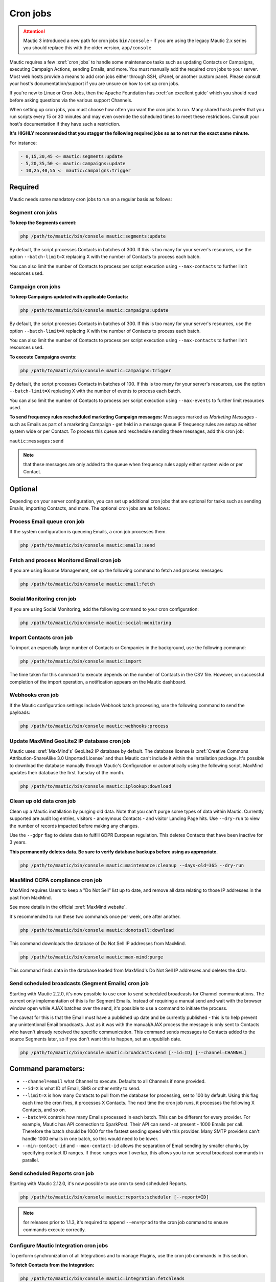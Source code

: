 .. vale off

Cron jobs
#########

.. vale on

.. attention::

    Mautic 3 introduced a new path for cron jobs ``bin/console`` - if you are using the legacy Mautic 2.x series you should replace this with the older version, ``app/console``

Mautic requires a few :xref:`cron jobs` to handle some maintenance tasks such as updating Contacts or Campaigns, executing Campaign Actions, sending Emails, and more. 
You must manually add the required cron jobs to your server. 
Most web hosts provide a means to add cron jobs either through SSH, cPanel, or another custom panel. 
Please consult your host's documentation/support if you are unsure on how to set up cron jobs.

If you're new to Linux or Cron Jobs, then the Apache Foundation has :xref:`an excellent guide` which you should read before asking questions via the various support Channels.

When setting up cron jobs, you must choose how often you want the cron jobs to run. Many shared hosts prefer that you run scripts every 15 or 30 minutes and may even override the scheduled times to meet these restrictions. Consult your host's documentation if they have such a restriction.

**It's HIGHLY recommended that you stagger the following required jobs so as to not run the exact same minute.**

For instance:

.. code-block:: 

    - 0,15,30,45 <— mautic:segments:update
    - 5,20,35,50 <— mautic:campaigns:update
    - 10,25,40,55 <— mautic:campaigns:trigger

Required
********

Mautic needs some mandatory cron jobs to run on a regular basis as follows:

Segment cron jobs
=================

**To keep the Segments current:**

.. code-block:: php

    php /path/to/mautic/bin/console mautic:segments:update

By default, the script processes Contacts in batches of 300. If this is too many for your server's resources, use the option ``--batch-limit=X`` replacing X with the number of Contacts to process each batch.

You can also limit the number of Contacts to process per script execution using ``--max-contacts`` to further limit resources used.

.. vale off

Campaign cron jobs
==================

.. vale on

**To keep Campaigns updated with applicable Contacts:**

.. code-block:: php

    php /path/to/mautic/bin/console mautic:campaigns:update

By default, the script processes Contacts in batches of 300. If this is too many for your server's resources, use the option ``--batch-limit=X`` replacing X with the number of Contacts to process each batch.

You can also limit the number of Contacts to process per script execution using ``--max-contacts`` to further limit resources used.

**To execute Campaigns events:**

.. code-block:: php

    php /path/to/mautic/bin/console mautic:campaigns:trigger

By default, the script processes Contacts in batches of 100. If this is too many for your server's resources, use the option ``--batch-limit=X`` replacing X with the number of events to process each batch.

You can also limit the number of Contacts to process per script execution using ``--max-events`` to further limit resources used.

.. vale off

**To send frequency rules rescheduled marketing Campaign messages:** Messages marked as *Marketing Messages* - such as Emails as part of a marketing Campaign - get held in a message queue IF frequency rules are setup as either system wide or per Contact. To process this queue and reschedule sending these messages, add this cron job:

.. vale on

``mautic:messages:send``

.. note:: 

    that these messages are only added to the queue when frequency rules apply either system wide or per Contact.

Optional
********

Depending on your server configuration, you can set up additional cron jobs that are optional for tasks such as sending Emails, importing Contacts, and more. The optional cron jobs are as follows:

.. vale off

Process Email queue cron job
============================

.. vale on

If the system configuration is queueing Emails, a cron job processes them.

.. code-block:: php

    php /path/to/mautic/bin/console mautic:emails:send

.. vale off

Fetch and process Monitored Email cron job
==========================================

.. vale on

If you are using Bounce Management, set up the following command to fetch and process messages:

.. code-block:: php

    php /path/to/mautic/bin/console mautic:email:fetch

.. vale off 

Social Monitoring cron job
==========================

.. vale on

If you are using Social Monitoring, add the following command to your cron configuration:

.. code-block:: php

    php /path/to/mautic/bin/console mautic:social:monitoring

.. vale off

Import Contacts cron job
========================

.. vale on

To import an especially large number of Contacts or Companies in the background, use the following command:

.. code-block:: php

    php /path/to/mautic/bin/console mautic:import

The time taken for this command to execute depends on the number of Contacts in the CSV file. However, on successful completion of the import operation, a notification appears on the Mautic dashboard.

Webhooks cron job
=================

If the Mautic configuration settings include Webhook batch processing, use the following command to send the payloads:

.. code-block:: php

    php /path/to/mautic/bin/console mautic:webhooks:process

.. _cron jobs:

.. vale off

Update MaxMind GeoLite2 IP database cron job
============================================

.. vale on

Mautic uses :xref:`MaxMind's` GeoLite2 IP database by default. 
The database license is :xref:`Creative Commons Attribution-ShareAlike 3.0 Unported License` and thus Mautic can't include it within the installation package. 
It's possible to download the database manually through Mautic's Configuration or automatically using the following script. MaxMind updates their database the first Tuesday of the month.


.. code-block:: php

    php /path/to/mautic/bin/console mautic:iplookup:download

Clean up old data cron job
==========================

Clean up a Mautic installation by purging old data. Note that you can't purge some types of data within Mautic. 
Currently supported are audit log entries, visitors - anonymous Contacts - and visitor Landing Page hits. Use ``--dry-run`` to view the number of records impacted before making any changes.

Use the ``--gdpr`` flag to delete data to fulfill GDPR European regulation. This deletes Contacts that have been inactive for 3 years.

**This permanently deletes data. Be sure to verify database backups before using as appropriate.**

.. code-block:: php

    php /path/to/mautic/bin/console mautic:maintenance:cleanup --days-old=365 --dry-run

MaxMind CCPA compliance cron job
================================

MaxMind requires Users to keep a "Do Not Sell" list up to date, and remove all data relating to those IP addresses in the past from MaxMind.

See more details in the official :xref:`MaxMind website`.

It's recommended to run these two commands once per week, one after another.

.. code-block:: php

    php /path/to/mautic/bin/console mautic:donotsell:download

This command downloads the database of Do Not Sell IP addresses from MaxMind.

.. code-block:: php

    php /path/to/mautic/bin/console mautic:max-mind:purge

This command finds data in the database loaded from MaxMind's Do Not Sell IP addresses and deletes the data.

.. vale off

Send scheduled broadcasts (Segment Emails) cron job
===================================================

.. vale on

Starting with Mautic 2.2.0, it's now possible to use cron to send scheduled broadcasts for Channel communications. The current only implementation of this is for Segment Emails. Instead of requiring a manual send and wait with the browser window open while AJAX batches over the send, it's possible to use a command to initiate the process.

The caveat for this is that the Email must have a published up date and be currently published - this is to help prevent any unintentional Email broadcasts. Just as it was with the manual/AJAX process the message is only sent to Contacts who haven't already received the specific communication. This command sends messages to Contacts added to the source Segments later, so if you don't want this to happen, set an unpublish date.

.. code-block:: php

    php /path/to/mautic/bin/console mautic:broadcasts:send [--id=ID] [--channel=CHANNEL]

Command parameters:
*******************

- ``--channel=email`` what Channel to execute. Defaults to all Channels if none provided.

- ``--id=X`` is what ID of Email, SMS or other entity to send.

- ``--limit=X`` is how many Contacts to pull from the database for processing, set to 100 by default. Using this flag each time the cron fires, it processes X Contacts. The next time the cron job runs, it processes the following X Contacts, and so on.

- ``--batch=X`` controls how many Emails processed in each batch. This can be different for every provider. For example, Mautic has API connection to SparkPost. Their API can send - at present - 1000 Emails per call. Therefore the batch should be 1000 for the fastest sending speed with this provider. Many SMTP providers can't handle 1000 emails in one batch, so this would need to be lower.

- ``--min-contact-id`` and ``--max-contact-id`` allows the separation of Email sending by smaller chunks, by specifying contact ID ranges. If those ranges won't overlap, this allows you to run several broadcast commands in parallel.

.. vale off

Send scheduled Reports cron job
===============================

.. vale on

Starting with Mautic 2.12.0, it's now possible to use cron to send scheduled Reports.

.. code-block:: php

    php /path/to/mautic/bin/console mautic:reports:scheduler [--report=ID]

.. note:: 

    for releases prior to 1.1.3, it's required to append ``--env=prod`` to the cron job command to ensure commands execute correctly.

.. vale off

Configure Mautic Integration cron jobs
======================================

.. vale on 

To perform synchronization of all Integrations and to manage Plugins, use the cron job commands in this section.

**To fetch Contacts from the Integration:**

.. code-block:: php

    php /path/to/mautic/bin/console mautic:integration:fetchleads

or 

.. code-block:: php

    php /path/to/mautic/bin/console mautic:integration:synccontacts

**To push Contact activity to an Integration:**

.. code-block:: php

    php /path/to/mautic/bin/console mautic:integration:pushactivity

or 

.. code-block:: php

    php /path/to/mautic/bin/console mautic:integration:pushleadactivity

These commands work with all available Plugins. To avoid performance issues when using multiple Integrations, you must specify the name of the Integration by adding the ``-integration`` suffix to the command. For instance, for integration of Mautic with HubSpot, use the following command:

.. code-block:: php

    php /path/to/mautic/bin/console mautic:integration:fetchleads --integration=Hubspot
    php /path/to/mautic/bin/console mautic:integration:pushactivity --integration=Hubspot

**To install, update, turn on or turn off Plugins:**

.. code-block:: php

    php /path/to/mautic/bin/console mautic:plugins:reload

.. note:: 

    you can replace ``mautic:plugins:reload`` with ``mautic:plugins:install`` or ``mautic:plugins:update``. 
    They're the same commands with different alias.

Tips & troubleshooting
**********************

If your environment provides a command-line specific build of PHP, often called ``php-cli``, you may want to use that instead of ``php`` as it has a cleaner output. On BlueHost and probably some other PHP hosts, the ``php`` command might be setup to discard the command-line parameters to ``console``, in which case you must use ``php-cli`` to make the cron jobs work.

To assist in troubleshooting cron issues, you can pipe the output of each cron job to a specific file by adding something like ``>>/path/to/somefile.log 2>&1`` at the end of the cron job, then you can look at the contents of the file to see the output.

If an error is occurring when running run the cron job this file provides some insight, otherwise the file is empty or has some basic stats. The modification time of the file informs you of the last time the cron job ran. You can thus use this to determine whether the cron job is running successfully and on schedule.

In addition it's recommended to enable the non-interactive mode together with the no-ansi mode when you run your commands using cron. This way you ensure, that you have proper timestamps in your log and the output is more readable.

Example output

.. code-block:: php

    php /path/to/mautic/bin/console mautic:segments:update --no-interaction --no-ansi
    [2016-09-08 06:13:57] Rebuilding contacts for segment 1
    [2016-09-08 06:13:57] 0 total contact(s) to be added in batches of 300
    [2016-09-08 06:13:57] 0 total contact(s) to be removed in batches of 300
    [2016-09-08 06:13:57] 0 contact(s) affected

If you have SSH access, try to run the command directly to Select for errors. If there is nothing printed from either in a SSH session or in the cron output, verify in the server's logs. If you see similar errors to ``'Warning: Invalid argument supplied for foreach()' in /vendor/symfony/console/Symfony/Component/Console/Input/ArgvInput.php:287``, you either need to use ``php-cli`` instead of ``php`` or try using ``php -d register_argc_argv=On``. `


